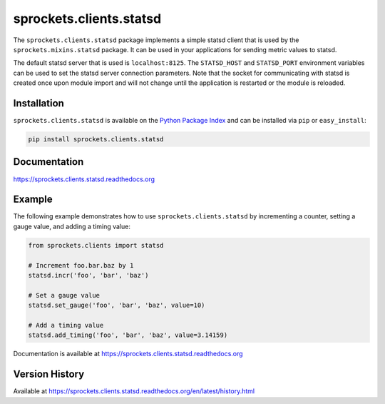 sprockets.clients.statsd
========================
The ``sprockets.clients.statsd`` package implements a simple statsd client that
is used by the ``sprockets.mixins.statsd`` package. It can be used in your
applications for sending metric values to statsd.

The default statsd server that is used is ``localhost:8125``. The ``STATSD_HOST``
and ``STATSD_PORT`` environment variables can be used to set the statsd server
connection parameters. Note that the socket for communicating with statsd is
created once upon module import and will not change until the application is
restarted or the module is reloaded.

|Version| |Downloads| |Status| |Coverage| |License|

Installation
------------
``sprockets.clients.statsd`` is available on the
`Python Package Index <https://pypi.python.org/pypi/sprockets.clients.statsd>`_
and can be installed via ``pip`` or ``easy_install``:

.. code:: bash

  pip install sprockets.clients.statsd

Documentation
-------------
https://sprockets.clients.statsd.readthedocs.org

Example
-------
The following example demonstrates how to use ``sprockets.clients.statsd`` by
incrementing a counter, setting a gauge value, and adding a timing value:

.. code:: python

    from sprockets.clients import statsd

    # Increment foo.bar.baz by 1
    statsd.incr('foo', 'bar', 'baz')

    # Set a gauge value
    statsd.set_gauge('foo', 'bar', 'baz', value=10)

    # Add a timing value
    statsd.add_timing('foo', 'bar', 'baz', value=3.14159)

Documentation is available at https://sprockets.clients.statsd.readthedocs.org

Version History
---------------
Available at https://sprockets.clients.statsd.readthedocs.org/en/latest/history.html

.. |Version| image:: https://badge.fury.io/py/sprockets.clients.statsd.svg?
   :target: http://badge.fury.io/py/sprockets.clients.statsd

.. |Status| image:: https://travis-ci.org/sprockets/sprockets.clients.statsd.svg?branch=master
   :target: https://travis-ci.org/sprockets/sprockets.clients.statsd

.. |Coverage| image:: https://coveralls.io/repos/sprockets/sprockets.clients.statsd.svg?
   :target: https://coveralls.io/r/sprockets/sprockets.clients.statsd

.. |Downloads| image:: https://pypip.in/d/sprockets.clients.statsd/badge.svg?
   :target: https://pypi.python.org/pypi/sprockets.clients.statsd

.. |License| image:: https://pypip.in/license/sprockets.clients.statsd/badge.svg?
   :target: https://sprockets.clients.statsd.readthedocs.org